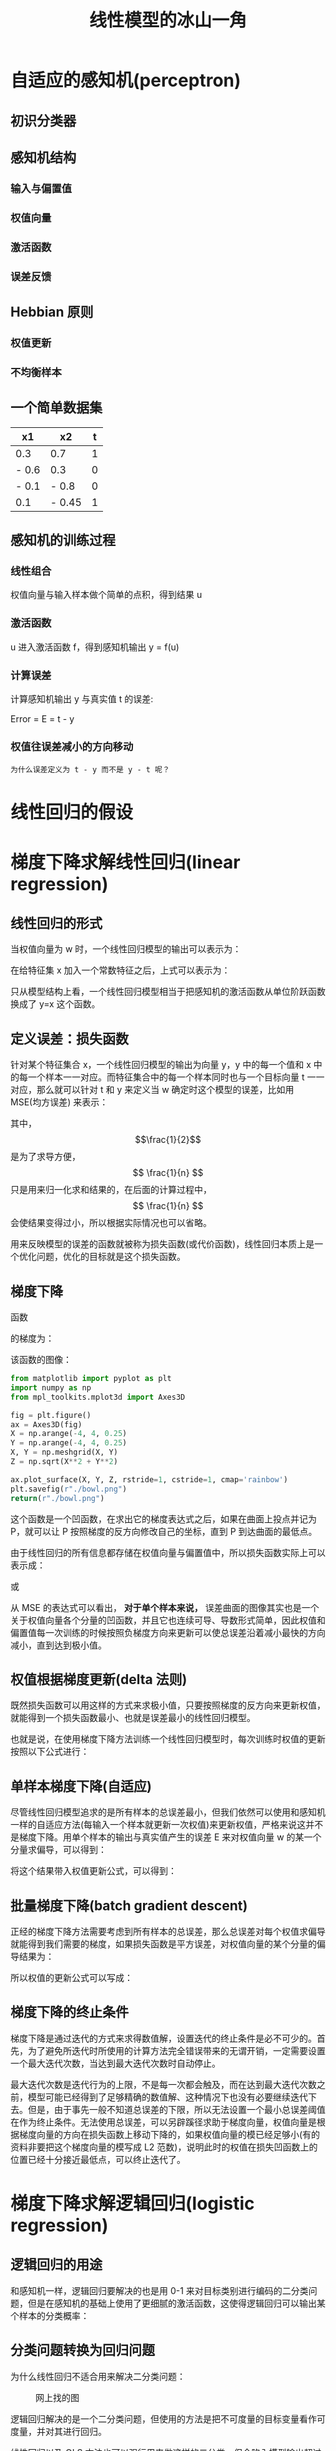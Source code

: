 #+TITLE: 线性模型的冰山一角
#+startup: latexpreview

* 自适应的感知机(perceptron)
** 初识分类器
** 感知机结构
*** 输入与偏置值
*** 权值向量
*** 激活函数
*** 误差反馈
** Hebbian 原则
*** 权值更新
*** 不均衡样本
** 一个简单数据集
|-------+--------+---|
| x1    | x2     | t |
|-------+--------+---|
| 0.3   | 0.7    | 1 |
| - 0.6 | 0.3    | 0 |
| - 0.1 | - 0.8  | 0 |
| 0.1   | - 0.45 | 1 |
|-------+--------+---|
** 感知机的训练过程
*** 线性组合
权值向量与输入样本做个简单的点积，得到结果 u
*** 激活函数
u 进入激活函数 f，得到感知机输出 y = f(u)
*** 计算误差
计算感知机输出 y 与真实值 t 的误差:

Error = E = t - y

*** 权值往误差减小的方向移动
~为什么误差定义为 t - y 而不是 y - t 呢？~

* 线性回归的假设
* 梯度下降求解线性回归(linear regression)
** 线性回归的形式
当权值向量为 w 时，一个线性回归模型的输出可以表示为：

\begin{huge}
\[
f_w(x) = w_0 + w_1x_1 + w_2x_2 + ... + w_nx_n
\]
\end{huge}

在给特征集 x 加入一个常数特征之后，上式可以表示为：

\begin{huge}
\[
f_w(x) = w^Tx
\]
\end{huge}

只从模型结构上看，一个线性回归模型相当于把感知机的激活函数从单位阶跃函数换成了 y=x 这个函数。

** 定义误差：损失函数
针对某个特征集合 x，一个线性回归模型的输出为向量 y，y 中的每一个值和 x 中的每一个样本一一对应。而特征集合中的每一个样本同时也与一个目标向量 t 一一对应，那么就可以针对 t 和 y 来定义当 w 确定时这个模型的误差，比如用 MSE(均方误差) 来表示：

\begin{huge}
\[
J_w = \frac{1}{2n}\sum_{i=1}^{n}(y_i - t_i)^2
\]
\end{huge}

其中，$$\frac{1}{2}$$ 是为了求导方便，$$ \frac{1}{n} $$ 只是用来归一化求和结果的，在后面的计算过程中，$$ \frac{1}{n} $$ 会使结果变得过小，所以根据实际情况也可以省略。

用来反映模型的误差的函数就被称为损失函数(或代价函数)，线性回归本质上是一个优化问题，优化的目标就是这个损失函数。

** 梯度下降
函数

\begin{huge}
\[
f(x, y) = x^2 + y^2
\]
\end{huge}

的梯度为：

\begin{huge}
\[
\nabla{f} = (\frac{\partial{f}}{\partial{x}}, \frac{\partial{f}}{\partial{y}}) = (2x, 2y)
\]
\end{huge}

该函数的图像：

#+begin_src python :results file
from matplotlib import pyplot as plt
import numpy as np
from mpl_toolkits.mplot3d import Axes3D

fig = plt.figure()
ax = Axes3D(fig)
X = np.arange(-4, 4, 0.25)
Y = np.arange(-4, 4, 0.25)
X, Y = np.meshgrid(X, Y)
Z = np.sqrt(X**2 + Y**2)

ax.plot_surface(X, Y, Z, rstride=1, cstride=1, cmap='rainbow')
plt.savefig(r"./bowl.png")
return(r"./bowl.png")
#+end_src

#+RESULTS:
[[file:./bowl.png]]

这个函数是一个凹函数，在求出它的梯度表达式之后，如果在曲面上投点并记为 P，就可以让 P 按照梯度的反方向修改自己的坐标，直到 P 到达曲面的最低点。

由于线性回归的所有信息都存储在权值向量与偏置值中，所以损失函数实际上可以表示成：

\begin{huge}
\[J = f(w, b)\] 
\end{huge}

或

\begin{huge}
\[J = f(w)\] 
\end{huge}

从 MSE 的表达式可以看出， *对于单个样本来说，* 误差曲面的图像其实也是一个关于权值向量各个分量的凹函数，并且它也连续可导、导数形式简单，因此权值和偏置值每一次训练的时候按照负梯度方向来更新可以使总误差沿着减小最快的方向减小，直到达到极小值。

** 权值根据梯度更新(delta 法则)

既然损失函数可以用这样的方式来求极小值，只要按照梯度的反方向来更新权值，就能得到一个损失函数最小、也就是误差最小的线性回归模型。

也就是说，在使用梯度下降方法训练一个线性回归模型时，每次训练时权值的更新按照以下公式进行：

\begin{huge}
\[
w_i(new) = w_i(old) - \alpha\frac{\partial}{\partial{w_i}}J_w
\] 
\end{huge}

\begin{huge}
\[
\alpha : leaning-rate
\] 
\end{huge}

** 单样本梯度下降(自适应)

尽管线性回归模型追求的是所有样本的总误差最小，但我们依然可以使用和感知机一样的自适应方法(每输入一个样本就更新一次权值)来更新权值，严格来说这并不是梯度下降。用单个样本的输出与真实值产生的误差 E 来对权值向量 w 的某一个分量求偏导，可以得到：

\begin{huge}
\[
\begin{split}
\frac{\partial}{\partial{w_i}}E_w &= \frac{\partial}{\partial{w_i}} \frac{1}{2} (y-t)^2 \\
&= (y-t)x_i \\
\end{split}
\] 
\end{huge}

将这个结果带入权值更新公式，可以得到：

\begin{huge}
\[
w_i(new) = w_i(old) - \alpha(y-t)x_i
\] 
\end{huge}

** 批量梯度下降(batch gradient descent)

正经的梯度下降方法需要考虑到所有样本的总误差，那么总误差对每个权值求偏导就能得到我们需要的梯度，如果损失函数是平方误差，对权值向量的某个分量的偏导结果为：

\begin{huge}
\[
\begin{split}
\frac{\partial}{\partial{w_i}}J_w &= \frac{\partial}{\partial{w_i}} \frac{1}{2N} \sum_{j=0}^N (y_j-t_j)^2 \\
&= \frac{1}{2} \cdot \frac{\partial}{\partial w_i} [ (y_1-t_1)^2 + (y_2-t_2)^2 + ... + (y_N-t_N)^2] \\
&= \frac{1}{2} \sum_{j=0}^N [ 2 (y_j-t_j) x^{(j)}_i ] \\
&= \sum_{j=0}^N [ (y^{(j)}-t^{(j)}) x^{(j)}_i ] \\
\end{split}
\] 
\end{huge}

所以权值的更新公式可以写成：

\begin{huge}
\[
w_i(new) = w_i(old) - \alpha \sum_{j=0}^N [ (y^{(j)}-t^{(j)}) x^{(j)}_i ]
\] 
\end{huge}

** 梯度下降的终止条件

梯度下降是通过迭代的方式来求得数值解，设置迭代的终止条件是必不可少的。首先，为了避免所迭代时所使用的计算方法完全错误带来的无谓开销，一定需要设置一个最大迭代次数，当达到最大迭代次数时自动停止。

最大迭代次数是迭代行为的上限，不是每一次都会触及，而在达到最大迭代次数之前，模型可能已经得到了足够精确的数值解、这种情况下也没有必要继续迭代下去。但是，由于事先一般不知道总误差的下限，所以无法设置一个最小总误差阈值在作为终止条件。无法使用总误差，可以另辟蹊径求助于梯度向量，权值向量是根据梯度向量的方向在损失函数上移动下降的，如果权值向量的模已经足够小(有的资料非要把这个梯度向量的模写成 L2 范数)，说明此时的权值在损失凹函数上的位置已经十分接近最低点，可以终止迭代了。

* 梯度下降求解逻辑回归(logistic regression)
** 逻辑回归的用途

和感知机一样，逻辑回归要解决的也是用 0-1 来对目标类别进行编码的二分类问题，但是在感知机的基础上使用了更细腻的激活函数，这使得逻辑回归可以输出某个样本的分类概率：

\begin{huge}
\[

P(Y | X = x)

\] 
\end{huge}

** 分类问题转换为回归问题

为什么线性回归不适合用来解决二分类问题：

#+caption: 网上找的图
[[./difference.jpg]]

逻辑回归解决的是一个二分类问题，但使用的方法是把不可度量的目标变量看作可度量，并对其进行回归。

线性回归以及 OLS 方法也可以强行用来做这样的二分类，但会陷入模型输出超过 [0, 1] 范围的困境。

** 为什么使用 sigmoid 函数
*** Odds 发生比

如果以 0-1 来表示二分类问题的类别，并将它看做可度量的值来做线性回归的话，模型的形式会是下面这样：

\begin{huge}
\[
w^Tx = p
\] 
\end{huge}

可是直接用这种方法去解决，就会遇到模型输出的范围的问题。在不脱离线性模型形式的前提下，可以考虑限制左边的值域或拓宽右边的值域，显然后者更为方便，并且可以不引入新的参数就做到这件事情：

\begin{huge}
\[
w^Tx = \frac{p}{1 - p}
\] 
\end{huge}

来看一下当 p 的范围是 [0, 1] 时，$$\frac{p}{1 - p}$$ 的取值情况：

#+begin_src ipython :ipyfile ./beinglogit.png :results raw drawer
# %matplotlib inline is a necessary setting
%matplotlib inline
import matplotlib.pyplot as plt
import numpy as np

x = np.linspace(0.01, 0.99, 1000)
y = x / (1 - x)
plt.grid()
plt.plot(x, y)
plt.show()
#+end_src

#+RESULTS:
:results:
# Out[21]:
[[file:./beinglogit.png]]
:end:

这样的取值量纲严重地不利于回归，对它取对数试试：

#+begin_src ipython :ipyfile ./logit.png :results raw drawer
# %matplotlib inline is a necessary setting
%matplotlib inline
import matplotlib.pyplot as plt
import numpy as np

x = np.linspace(0.01, 0.99, 1000)
y = np.log(x / (1 - x))
plt.grid()
plt.plot(x, y)
plt.show()
#+end_src

#+RESULTS:
:results:
# Out[20]:
[[file:./logit.png]]
:end:

上面这个函数被称作 logit 函数，我们现在可以直接用它来作为线性模型的目标：

\begin{huge}
\[
w^Tx = ln(\frac{p}{1-p}) = logit(p)
\] 
\end{huge}

处理掉 ln() :

\begin{huge}
\[
\frac{p}{1-p} = e^{w^Tx}
\] 
\end{huge}

把上式看做关于 p 的方程，解出 p :

\begin{huge}
\[
p = \frac{1}{1 + e^{-w^Tx}} = sigmoid(w^Tx)
\] 
\end{huge}

这就是 sigmoid 函数

*** [超纲] 人口增长微分方程中的 sigmoid 函数
*** [严重超纲] 最大熵模型的二分类形式
** sigmoid 的性质

从机器学习的角度来看，逻辑回归的主体结构与感知机和线性回归差不多，损失函数的选择也可以与线性回归相同，不同之处在于，逻辑回归的激活函数换成了 sigmoid 这个函数：

\begin{huge}
\[
f(x) = \frac{1}{1+e^{-x}}
\] 
\end{huge}

皮埃尔·弗朗索瓦·韦吕勒在 1845 年在研究它与人口增长的关系时曾将它命名为逻辑函数，在机器学习领域一般称它为 sigmoid 函数(意为：S 型的)。

#+begin_src ipython :ipyfile ./sigmoid.png :results raw drawer
# %matplotlib inline is a necessary setting
%matplotlib inline
import matplotlib.pyplot as plt
import numpy as np


def sigmoid(x, derivative=False):
    sigm = 1. / (1. + np.exp(-x))
    if derivative:
        return sigm * (1. - sigm)
    return sigm


x = np.linspace(-10, 10, 1000)
y = sigmoid(x)
plt.grid()
plt.plot(x, y)
plt.show()
#+end_src

#+RESULTS:
:results:
# Out[5]:
[[file:./sigmoid.png]]
:end:

由于使用了这个激活函数，模型的输出范围被限制在 (0, 1)，这样在解决 0-1 编码的二分类问题的时候，不会再像直接使用线性回归那样遇到输出过大的问题。

** 损失函数

线性回归模型中，一般用这种形式的损失函数来衡量总误差：

\begin{huge}
\[
J_w = \frac{1}{2n}\sum_{i=1}^{n}(y_i - t_i)^2
\]
\end{huge}

线性回归之所以使用这种损失函数，是因为它形式简单，求导方便，并且是一个关于权值的凹函数。但可惜的是，这个形式简单的损失函数不能用在逻辑回归上，因为当把它看作关于权值的函数时，它并不是一个凹函数(non-convex)。 [fn:1]

所以逻辑回归的损失函数需要用到别的函数作为损失函数。逻辑回归用到的损失函数叫做对数似然损失函数，它可以通过最大似然估计得到。在求解的模型的过程中，为了计算出所有的参数值(权值)，可以使用最大似然估计来得到。

首先，模型的输出为以下形式，代表的是样本对于 1 这个类别的隶属度，也就是 y = 1 的概率：

\begin{huge}
\[
y = sigmoid(u), u = w^Tx
\]
\end{huge}

由于 y 可以视为 0-1 类别中 "1" 这个类别的后验估计，所以可以用以下表达式来表示 "当给定 w 时，x 点属于类别 1 的概率" 。

\begin{huge}
\[
p(t = 1 | x; w) = sigmoid(x)
\]
\end{huge}

那么 x 点属于类别 0 的概率就是：

\begin{huge}
\[
p(t = 0 | x; w) = 1 - sigmoid(x)
\]
\end{huge}

如果某一个表达式在某个参数等于 0 和等于 1 时有两种不同的形式，那么我们可以轻易地把这种形式写在一个统一的式子里面：

\begin{huge}
\[
p(t | x; w) = sigmoid(x)^t \cdot (1 - sigmoid(x))^{1 - t}
\]
\end{huge}

接下来，尝试用最大似然估计来估计出 w:

\begin{huge}
\[
L(w) = P(t|w) = \prod^{n}_{i=1} P(t^{(i)}|x^{(i)};w) = \prod^{n}_{i=1} y^{(i)^{t^{(i)}}} \codt (1 - y^{(i)})^{1 - t^{(i)}}
\]
\end{huge}

对上式的两边取对数：

\begin{huge}
\[
l(w) = lnL(w) = \sum_{i=1}^n t^{(i)}ln(y^{(i)}) + (1 - t{(i)})ln(1 - y{(i)})
\]
\end{huge}

在用最大似然估计来估计 w 的过程中，我们是想使 l(w) 达到最大、并且取此时的 w 作为最终估计值，如果将 l(w) 加上负号，那么训练模型的目的就变成了使 -l(w) 最小化，因次这个 -l(w) 可以作为损失函数。 ~实际上，很多 *简单* 模型的损失函数都是通过在最大似然估计表达式前面加负号或者先取对数再加负号的方式来得到的。~ 综上，逻辑回归的损失函数为：

\begin{huge}
\[
J_w = - \sum_{i=1}^n t^{(i)}ln(y^{(i)}) + (1 - t^{(i)})ln(1 - y^{(i)})
\]
\end{huge}

** 权值更新

在使用梯度下降来训练一个逻辑回归模型时，权值的更新依然按照下面的原则进行：

\begin{huge}
\[
w_i(new) = w_i(old) - \alpha\frac{\partial}{\partial{w_i}}J_w
\] 
\end{huge}

\begin{huge}
\[
\alpha : leaning-rate
\] 
\end{huge}

虽然损失函数已经变化了，但是损失函数对权值的某一分量求偏导的结果形式依然与线性回归相同。

单个样本的误差：

\begin{huge}
\[
\begin{split}
\frac{\partial}{\partial{w_i}}E_w &= \frac{\partial}{\partial{w_i}}[tln(y) + (1 - t)ln(1 - y)] \\
&= (y-t)x_i \\
\end{split}
\] 
\end{huge}

总误差：

\begin{huge}
\[
\begin{split}
\frac{\partial}{\partial{w_i}}J_w &= - \frac{\partial}{\partial{w_i}} \sum_{j=0}^N  [ t^{(j)}ln(y^{(j)}) + (1 - t^{(j)})ln(1 - y^{(j)}) ] \\
&= \sum_{j=0}^N [ (y^{(j)}-t^{(j)}) x^{(j)}_i ] \\
\end{split}
\] 
\end{huge}

* 极大似然估计
极大似然估计，在我们的这个场景里，就是利用已知的样本结果信息，反推最具有可能（最大概率）导致这些样本结果出现的模型参数值。

** 重要假设
极大似然估计中采样需满足一个重要的假设，就是所有的采样都是独立同分布的。

* Footnotes
[fn:1] 想从理论推导来看出它的 non-convex 特性比较难
